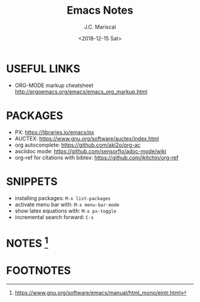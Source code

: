 #+TITLE: Emacs Notes
#+AUTHOR: J.C. Mariscal
#+DATE: <2018-12-15 Sat>

* USEFUL LINKS

- ORG-MODE markup cheatsheet [[http://ergoemacs.org/emacs/emacs_org_markup.html]]

* PACKAGES

- PX: [[https://libraries.io/emacs/px]]
- AUCTEX: [[https://www.gnu.org/software/auctex/index.html]]
- org autocomplete: [[https://github.com/aki2o/org-ac]]
- asciidoc mode: [[https://github.com/sensorflo/adoc-mode/wiki]]
- org-ref for citations with bibtex: [[https://github.com/jkitchin/org-ref]]

* SNIPPETS

- installing packages: =M-x list-packages=
- activate menu bar with: =M-x menu-bar-mode=
- show latex equations with: =M-x px-toggle=
- incremental search forward: =C-s=

* NOTES [fn:1]


* FOOTNOTES

[fn:1] [[https://www.gnu.org/software/emacs/manual/html_mono/eintr.html]]
